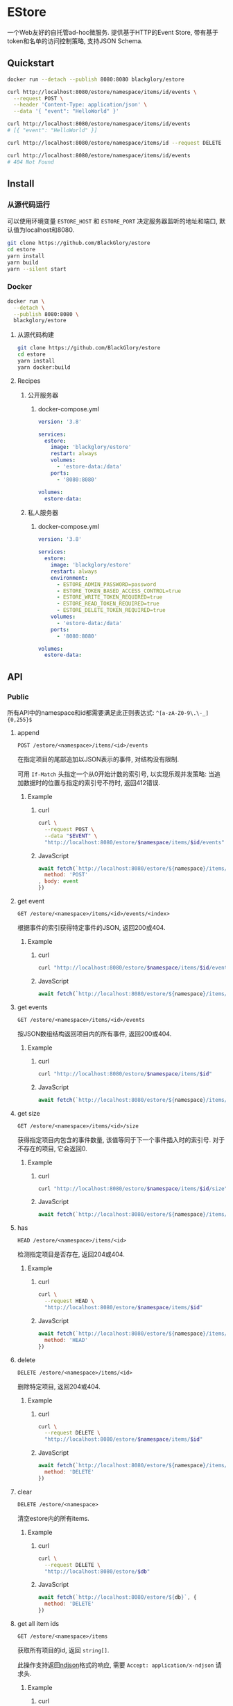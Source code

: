 * EStore
一个Web友好的自托管ad-hoc微服务.
提供基于HTTP的Event Store,
带有基于token和名单的访问控制策略,
支持JSON Schema.

** Quickstart
#+BEGIN_SRC sh
docker run --detach --publish 8080:8080 blackglory/estore

curl http://localhost:8080/estore/namespace/items/id/events \
  --request POST \
  --header 'Content-Type: application/json' \
  --data '{ "event": "HelloWorld" }'

curl http://localhost:8080/estore/namespace/items/id/events
# [{ "event": "HelloWorld" }]

curl http://localhost:8080/estore/namespace/items/id --request DELETE

curl http://localhost:8080/estore/namespace/items/id/events
# 404 Not Found
#+END_SRC

** Install
*** 从源代码运行
可以使用环境变量 =ESTORE_HOST= 和 =ESTORE_PORT= 决定服务器监听的地址和端口, 默认值为localhost和8080.

#+BEGIN_SRC sh
git clone https://github.com/BlackGlory/estore
cd estore
yarn install
yarn build
yarn --silent start
#+END_SRC

*** Docker
#+BEGIN_SRC sh
docker run \
  --detach \
  --publish 8080:8080 \
  blackglory/estore
#+END_SRC

**** 从源代码构建
#+BEGIN_SRC sh
git clone https://github.com/BlackGlory/estore
cd estore
yarn install
yarn docker:build
#+END_SRC

**** Recipes
***** 公开服务器
****** docker-compose.yml
#+BEGIN_SRC yaml
version: '3.8'

services:
  estore:
    image: 'blackglory/estore'
    restart: always
    volumes:
      - 'estore-data:/data'
    ports:
      - '8080:8080'

volumes:
  estore-data:
#+END_SRC

***** 私人服务器
****** docker-compose.yml
#+BEGIN_SRC yaml
version: '3.8'

services:
  estore:
    image: 'blackglory/estore'
    restart: always
    environment:
      - ESTORE_ADMIN_PASSWORD=password
      - ESTORE_TOKEN_BASED_ACCESS_CONTROL=true
      - ESTORE_WRITE_TOKEN_REQUIRED=true
      - ESTORE_READ_TOKEN_REQUIRED=true
      - ESTORE_DELETE_TOKEN_REQUIRED=true
    volumes:
      - 'estore-data:/data'
    ports:
      - '8080:8080'

volumes:
  estore-data:
#+END_SRC
** API
*** Public
所有API中的namespace和id都需要满足此正则表达式: =^[a-zA-Z0-9\.\-_]{0,255}$=

**** append
=POST /estore/<namespace>/items/<id>/events=

在指定项目的尾部追加以JSON表示的事件, 对结构没有限制.

可用 =If-Match= 头指定一个从0开始计数的索引号, 以实现乐观并发策略:
当追加数据时的位置与指定的索引号不符时, 返回412错误.

***** Example
****** curl
#+BEGIN_SRC sh
curl \
  --request POST \
  --data "$EVENT" \
  "http://localhost:8080/estore/$namespace/items/$id/events"
#+END_SRC

****** JavaScript
#+BEGIN_SRC js
await fetch(`http://localhost:8080/estore/${namespace}/items/${id}/events`, {
  method: 'POST'
, body: event
})
#+END_SRC

**** get event
=GET /estore/<namespace>/items/<id>/events/<index>=

根据事件的索引获得特定事件的JSON, 返回200或404.

***** Example
****** curl
#+BEGIN_SRC sh
curl "http://localhost:8080/estore/$namespace/items/$id/events/$index"
#+END_SRC

****** JavaScript
#+BEGIN_SRC js
await fetch(`http://localhost:8080/estore/${namespace}/items/${id}/events/$index`)
#+END_SRC

**** get events
=GET /estore/<namespace>/items/<id>/events=

按JSON数组结构返回项目内的所有事件, 返回200或404.

***** Example
****** curl
#+BEGIN_SRC sh
curl "http://localhost:8080/estore/$namespace/items/$id"
#+END_SRC

****** JavaScript
#+BEGIN_SRC js
await fetch(`http://localhost:8080/estore/${namespace}/items/${id}`)
#+END_SRC

**** get size
=GET /estore/<namespace>/items/<id>/size=

获得指定项目内包含的事件数量, 该值等同于下一个事件插入时的索引号.
对于不存在的项目, 它会返回0.

***** Example
****** curl
#+BEGIN_SRC sh
curl "http://localhost:8080/estore/$namespace/items/$id/size"
#+END_SRC

****** JavaScript
#+BEGIN_SRC js
await fetch(`http://localhost:8080/estore/${namespace}/items/${id}/size`)
#+END_SRC

**** has
=HEAD /estore/<namespace>/items/<id>=

检测指定项目是否存在, 返回204或404.

***** Example
****** curl
#+BEGIN_SRC sh
curl \
  --request HEAD \
  "http://localhost:8080/estore/$namespace/items/$id"
#+END_SRC

****** JavaScript
#+BEGIN_SRC js
await fetch(`http://localhost:8080/estore/${namespace}/items/${id}`, {
  method: 'HEAD'
})
#+END_SRC

**** delete
=DELETE /estore/<namespace>/items/<id>=

删除特定项目, 返回204或404.

***** Example
****** curl
#+BEGIN_SRC sh
curl \
  --request DELETE \
  "http://localhost:8080/estore/$namespace/items/$id"
#+END_SRC

****** JavaScript
#+BEGIN_SRC js
await fetch(`http://localhost:8080/estore/${namespace}/items/${id}`, {
  method: 'DELETE'
})
#+END_SRC

**** clear
=DELETE /estore/<namespace>=

清空estore内的所有items.

***** Example
****** curl
#+BEGIN_SRC sh
curl \
  --request DELETE \
  "http://localhost:8080/estore/$db"
#+END_SRC

****** JavaScript
#+BEGIN_SRC js
await fetch(`http://localhost:8080/estore/${db}`, {
  method: 'DELETE'
})
#+END_SRC

**** get all item ids
=GET /estore/<namespace>/items=

获取所有项目的id, 返回 =string[]=.

此操作支持返回[[https://github.com/ndjson/ndjson-spec][ndjson]]格式的响应, 需要 =Accept: application/x-ndjson= 请求头.

***** Example
****** curl
#+BEGIN_SRC sh
curl "http://localhost:8080/estore/$namespace/items"
#+END_SRC

****** JavaScript
#+BEGIN_SRC js
await fetch(`http://localhost:8080/estore/${namespace}/items`).then(res => res.json())
#+END_SRC

**** get all namespaces
=GET /estore=

列出所有的namespaces.

输出JSON =Array<string>=.

此操作支持返回[[https://github.com/ndjson/ndjson-spec][ndjson]]格式的响应, 需要 =Accept: application/x-ndjson= 请求头.

***** Example
****** curl
#+BEGIN_SRC sh
curl 'http://localhost:8080/estore'
#+END_SRC

****** JavaScript
#+BEGIN_SRC js
await fetch('http://localhost:8080/estore').then(res => res.json())
#+END_SRC

**** stats
=GET /estore/<namespace>/stats=

输出JSON:
#+BEGIN_SRC typescript
{
  namespace: string
  items: number
}
#+END_SRC

***** Example
****** curl
#+BEGIN_SRC sh
curl "http://localhost:8080/estore"
#+END_SRC

****** JavaScript
#+BEGIN_SRC js
await fetch(`http://localhost:8080/estore`).then(res => res.json())
#+END_SRC

*** Private
**** JSON Schema验证
通过设置环境变量 =ESTORE_JSON_VALIDATION=true= 可开启append的JSON Schema验证功能.

在开启验证功能的情况下, 通过环境变量 =ESTORE_DEFAULT_JSON_SCHEMA= 可设置默认的JSON Schema.

***** 为EStore单独设置JSON Schema
****** 获取所有具有JSON Schema的namespace
=GET /admin/estore-with-json-schema=

获取所有具有JSON Schema的namespace, 返回由JSON表示的字符串数组 =string[]=.

******* Example
******** curl
#+BEGIN_SRC sh
curl \
  --header "Authorization: Bearer $ADMIN_PASSWORD" \
  "http://localhost:8080/admin/estore-with-json-schema"
#+END_SRC

******** fetch
#+BEGIN_SRC js
await fetch('http://localhost:8080/admin/estore-with-json-schema', {
  headers: {
    'Authorization': `Bearer ${adminPassword}`
  }
}).then(res => res.json())
#+END_SRC

****** 获取JSON Schema
=GET /admin/estore/<namespace>/json-schema=

******* Example
******** curl
#+BEGIN_SRC sh
curl \
  --header "Authorization: Bearer $ADMIN_PASSWORD" \
  "http://localhost:8080/admin/estore/$namespace/json-schema"
#+END_SRC

******** fetch
#+BEGIN_SRC js
await fetch(`http://localhost:8080/admin/estore/${namespace}/json-schema`, {
  headers: {
    'Authorization': `Bearer ${adminPassword}`
  }
}).then(res => res.json())
#+END_SRC

****** 设置JSON Schema
=PUT /admin/estore/<namespace>/json-schema=

******* Example
******** curl
#+BEGIN_SRC sh
curl \
  --request PUT \
  --header "Authorization: Bearer $ADMIN_PASSWORD" \
  --header "Content-Type: application/json" \
  --data "$JSON_SCHEMA" \
  "http://localhost:8080/admin/estore/$namespace/json-schema"
#+END_SRC

******** fetch
#+BEGIN_SRC js
await fetch(`http://localhost:8080/admin/estore/${namespace}/json-schema`, {
  method: 'PUT'
, headers: {
    'Authorization': `Bearer ${adminPassword}`
    'Content-Type': 'application/json'
  }
, body: JSON.stringify(jsonSchema)
})
#+END_SRC

****** 移除JSON Schema
=DELETE /admin/estore/<namespace>/json-schema=

******* Example
******** curl
#+BEGIN_SRC sh
curl \
  --request DELETE \
  --header "Authorization: Bearer $ADMIN_PASSWORD" \
  "http://localhost:8080/admin/estore/$namespace/json-schema"
#+END_SRC

******** fetch
#+BEGIN_SRC js
await fetch(`http://localhost:8080/admin/estore/${namespace}/json-schema`, {
  method: 'DELETE'
, headers: {
    'Authorization': `Bearer ${adminPassword}`
  }
})
#+END_SRC

**** 访问控制
EStore提供两种可以同时启用的访问控制策略.

所有访问控制API都使用基于口令的Bearer Token Authentication.
口令需通过环境变量 =ESTORE_ADMIN_PASSWORD= 进行设置.

访问控制规则是通过[[https://www.sqlite.org/wal.html][WAL模式]]的SQLite3持久化的, 开启访问控制后,
服务器的吞吐量和响应速度会受到硬盘性能的影响.

已经打开的连接不会受到新的访问控制规则的影响.

***** 基于名单的访问控制
通过设置环境变量 =ESTORE_LIST_BASED_ACCESS_CONTROL= 开启基于名单的访问控制:
- =whitelist=
  启用基于EStore白名单的访问控制, 只有在名单内的EStore允许被访问.
- =blacklist=
  启用基于EStore黑名单的访问控制, 只有在名单外的EStore允许被访问.

****** 黑名单
******* 获取黑名单
=GET /admin/blacklist=

获取位于黑名单中的所有namespace, 返回JSON表示的字符串数组 =string[]=.

******** Example
********* curl
#+BEGIN_SRC sh
curl \
  --header "Authorization: Bearer $ADMIN_PASSWORD" \
  "http://localhost:8080/admin/blacklist"
#+END_SRC

********* fetch
#+BEGIN_SRC js
await fetch('http://localhost:8080/admin/blacklist', {
  headers: {
    'Authorization': `Bearer ${adminPassword}`
  }
}).then(res => res.json())
#+END_SRC

******* 添加黑名单
=PUT /admin/blacklist/<namespace>=

将特定EStore加入黑名单.

******** Example
********* curl
#+BEGIN_SRC sh
curl \
  --request PUT \
  --header "Authorization: Bearer $ADMIN_PASSWORD" \
  "http://localhost:8080/admin/blacklist/$namespace"
#+END_SRC

********* fetch
#+BEGIN_SRC js
await fetch(`http://localhost:8080/admin/blacklist/${namespace}`, {
  method: 'PUT'
, headers: {
    'Authorization': `Bearer ${adminPassword}`
  }
})
#+END_SRC

******* 移除黑名单
=DELETE /admin/blacklist/<namespace>=

将特定EStore从黑名单中移除.

******** Example
********* curl
#+BEGIN_SRC sh
curl \
  --request DELETE \
  --header "Authorization: Bearer $ADMIN_PASSWORD" \
  "http://localhost:8080/admin/blacklist/$namespace"
#+END_SRC

********* fetch
#+BEGIN_SRC js
await fetch(`http://localhost:8080/admin/blacklist/${namespace}`, {
  method: 'DELETE'
, headers: {
    'Authorization': `Bearer ${adminPassword}`
  }
})
#+END_SRC

****** 白名单
******* 获取白名单
=GET /admin/whitelist=

获取位于黑名单中的所有namespace, 返回JSON表示的字符串数组 =string[]=.

******** Example
********* curl
#+BEGIN_SRC sh
curl \
  --header "Authorization: Bearer $ADMIM_PASSWORD" \
  "http://localhost:8080/admin/whitelist"
#+END_SRC

********* fetch
#+BEGIN_SRC js
await fetch('http://localhost:8080/admin/whitelist', {
  headers: {
    'Authorization': `Bearer ${adminPassword}`
  }
}).then(res => res.json())
#+END_SRC

******* 添加白名单
=PUT /admin/whitelist/<namespace>=

将特定EStore加入白名单.

******** Example
********* curl
#+BEGIN_SRC sh
curl \
  --request PUT \
  --header "Authorization: Bearer $ADMIN_PASSWORD" \
  "http://localhost:8080/admin/whitelist/$namespace"
#+END_SRC

********* fetch
#+BEGIN_SRC js
await fetch(`http://localhost:8080/admin/whitelist/${namespace}`, {
  method: 'PUT'
, headers: {
    'Authorization': `Bearer ${adminPassword}`
  }
})
#+END_SRC

******* 移除白名单
=DELETE /admin/whitelist/<namespace>=

将特定EStore从白名单中移除.

******** Example
********* curl
#+BEGIN_SRC sh
curl \
  --request DELETE \
  --header "Authorization: Bearer $ADMIN_PASSWORD" \
  "http://localhost:8080/admin/whitelist/$namespace"
#+END_SRC

********* fetch
#+BEGIN_SRC js
await fetch(`http://localhost:8080/admin/whitelist/${namespace}`, {
  method: 'DELETE'
, headers: {
    'Authorization': `Bearer ${adminPassword}`
  }
})
#+END_SRC

***** 基于token的访问控制
对token的要求: =^[a-zA-Z0-9\.\-_]{1,256}$=

通过设置环境变量 =ESTORE_TOKEN_BASED_ACCESS_CONTROL=true= 开启基于token的访问控制.

基于token的访问控制将根据消息队列的token access policy决定其访问规则.
可通过环境变量 =ESTORE_WRITE_TOKEN_REQUIRED=, =ESTORE_READ_TOKEN_REQUIRED=,
=ESTORE_DELETE_TOKEN_REQUIRED= 设置相关默认值,
未设置情况下为 =false=.

一个消息队列可以有多个token, 每个token可以单独设置write和read权限, 不同消息队列的token不共用.

基于token的访问控制作出了以下假设
- token的传输过程是安全的
- token难以被猜测
- token的意外泄露可以被迅速处理

****** 获取所有具有token策略的namespace
=GET /admin/estore-with-token-policies=

获取所有具有token策略的namespace, 返回由JSON表示的字符串数组 =string[]=.

******* Example
******** curl
#+BEGIN_SRC sh
curl \
  --header "Authorization: Bearer $ADMIN_PASSWORD" \
  "http://localhost:8080/admin/estore-with-token-policies"
#+END_SRC

******** fetch
#+BEGIN_SRC js
await fetch('http://localhost:8080/admin/estore-with-token-policies')
#+END_SRC

****** 获取特定namespace的token策略
=GET /admin/estore/<namespace>/token-policies=

返回JSON:
#+BEGIN_SRC typescript
{
  writeTokenRequired: boolean | null
  readTokenRequired: boolean | null
  deleteTokenRequired: boolean | null
}
#+END_SRC
=null= 代表沿用相关默认值.

******* Example
******** curl
#+BEGIN_SRC sh
curl \
  --header "Authorization: Bearer $ADMIN_PASSWORD" \
  "http://localhost:8080/admin/estore/$namespace/token-policies"
#+END_SRC

******** fetch
#+BEGIN_SRC js
await fethc(`http://localhost:8080/admin/estore/${namespace}/token-policies`, {
  headers: {
    'Authorization': `Bearer ${adminPassword}`
  }
}).then(res => res.json())
#+END_SRC

****** 设置token策略
=PUT /admin/estore/<namespace>/token-policies/write-token-required=
=PUT /admin/estore/<namespace>/token-policies/read-token-required=
=PUT /admin/estore/<namespace>/token-policies/delete-token-required=

Payload必须是一个布尔值.

******* Example
******** curl
#+BEGIN_SRC sh
curl \
  --request PUT \
  --header "Authorization: Bearer $ADMIN_PASSWORD" \
  --header "Content-Type: application/json" \
  --data "$WRITE_TOKEN_REQUIRED" \
  "http://localhost:8080/admin/estore/$namespace/token-policies/write-token-required"
#+END_SRC

******** fetch
#+BEGIN_SRC js
await fetch(`http://localhost:8080/admin/estore/${namespace}/token-policies/write-token-required`, {
  method: 'PUT'
, headers: {
    'Authorization': `Bearer ${adminPassword}`
  , 'Content-Type': 'application/json'
  }
, body: JSON.stringify(writeTokenRequired)
})
#+END_SRC

****** 移除token策略
=DELETE /admin/estore/<namespace>/token-policies/write-token-required=
=DELETE /admin/estore/<namespace>/token-policies/read-token-required=
=DELETE /admin/estore/<namespace>/token-policies/delete-token-required=

******* Example
******** curl
#+BEGIN_SRC sh
curl \
  --request DELETE \
  --header "Authorization: Bearer $ADMIN_PASSWORD" \
  "http://localhost:8080/admin/estore/$namespace/token-policies/write-token-required"
#+END_SRC

******** fetch
#+BEGIN_SRC js
await fetch(`http://localhost:8080/admin/estore/${namespace}/token-policies/write-token-required`, {
  method: 'DELETE'
, headers: {
    'Authorization': `Bearer ${adminPassword}`
  }
})
#+END_SRC

****** 获取所有具有token的namespace
=GET /admin/estore-with-tokens=

获取所有具有token的namespace, 返回由JSON表示的字符串数组 =string[]=.

******* Example
******** curl
#+BEGIN_SRC sh
curl \
  --header "Authorization: Bearer $ADMIN_PASSWORD" \
  "http://localhost:8080/admin/estore-with-tokens"
#+END_SRC

******** fetch
#+BEGIN_SRC js
await fetch(`http://localhost:8080/admin/estore-with-tokens`, {
  headers: {
    'Authorization': `Bearer ${adminPassword}`
  }
}).then(res => res.json())
#+END_SRC

****** 获取特定EStore的所有token信息
=GET /admin/estore/<namespace>/tokens=

获取特定EStore的所有token信息, 返回JSON表示的token信息数组
=Array<{ token: string, write: boolean, read: boolean, delete: boolean }>=.

******* Example
******** curl
#+BEGIN_SRC sh
curl \
  --header "Authorization: Bearer $ADMIN_PASSWORD" \
  "http://localhost:8080/admin/estore/$namespace/tokens"
#+END_SRC

******** fetch
#+BEGIN_SRC js
await fetch(`http://localhost:8080/admin/estore/${namespace}/tokens`, {
  headers: {
    'Authorization': `Bearer ${adminPassword}`
  }
}).then(res => res.json())
#+END_SRC

****** 为特定EStore的token设置write权限
=PUT /admin/estore/<namespace>/tokens/<token>/write=

添加/更新token, 为token设置write权限.

******* Example
******** curl
#+BEGIN_SRC sh
curl \
  --request PUT \
  --header "Authorization: Bearer $ADMIN_PASSWORD" \
  "http://localhost:8080/admin/estore/$namespace/tokens/$token/log"
#+END_SRC

******** fetch
#+BEGIN_SRC js
await fetch(`http://localhost:8080/admin/estore/${namespace}/tokens/${token}/log`, {
  method: 'PUT'
, headers: {
    'Authorization': `Bearer ${adminPassword}`
  }
})
#+END_SRC

****** 取消特定EStore的token的write权限
=DELETE /admin/estore/<namespace>/tokens/<token>/write=

取消token的read权限.

******* Example
******** curl
#+BEGIN_SRC sh
curl \
  --request DELETE \
  --header "Authorization: Bearer $ADMIN_PASSWORD" \
  "http://localhost:8080/admin/estore/$namespace/tokens/$token/write"
#+END_SRC

******** fetch
#+BEGIN_SRC js
await fetch(`http://localhost:8080/admin/estore/${namespace}/tokens/${token}/write`, {
  method: 'DELETE'
, headers: {
    'Authorization': `Bearer ${adminPassword}`
  }
})
#+END_SRC

****** 为特定EStore的token设置read权限
=PUT /admin/estore/<namespace>/tokens/<token>/read=

添加/更新token, 为token设置read权限.

******* Example
******** curl
#+BEGIN_SRC sh
curl \
  --request PUT \
  --header "Authorization: Bearer $ADMIN_PASSWORD" \
  "http://localhost:8080/admin/estore/$namespace/tokens/$token/read"
#+END_SRC

******** fetch
#+BEGIN_SRC js
await fetch(`http://localhost:8080/admin/estore/${namespace}/tokens/${token}/read`, {
  method: 'PUT'
, headers: {
    'Authorization': `Bearer ${adminPassword}`
  }
})
#+END_SRC

****** 取消特定EStore的token的read权限
=DELETE /admin/estore/<namespace>/tokens/<token>/read=

取消token的read权限.

******* Example
******** curl
#+BEGIN_SRC sh
curl \
  --request DELETE \
  --header "Authorization: Bearer $ADMIN_PASSWORD" \
  "http://localhost:8080/admin/estore/$namespace/tokens/$token/read"
#+END_SRC

******** fetch
#+BEGIN_SRC js
await fetch(`http://localhost:8080/admin/estore/${namespace>/tokens/<token>/delete=

添加/更新token, 为token设置delete权限.

******* Example
******** curl
#+BEGIN_SRC sh
curl \
  --request PUT \
  --header "Authorization: Bearer $ADMIN_PASSWORD" \
  "http://localhost:8080/admin/estore/$namespace/tokens/$token/delete"
#+END_SRC

******** fetch
#+BEGIN_SRC js
await fetch(`http://localhost:8080/admin/estore/${namespace}/tokens/${token}/delete`, {
  method: 'PUT'
, headers: {
    'Authorization': `Bearer ${adminPassword}`
  }
})
#+END_SRC

****** 取消特定EStore的token的delete权限
=DELETE /admin/estore/<namespace>/tokens/<token>/delete=

取消token的delete权限.

******* Example
******** curl
#+BEGIN_SRC sh
curl \
  --request DELETE \
  --header "Authorization: Bearer $ADMIN_PASSWORD" \
  "http://localhost:8080/admin/estore/$namespace/tokens/$token/delete"
#+END_SRC

******** fetch
#+BEGIN_SRC js
await fetch(`http://localhost:8080/admin/estore/${namespace}/tokens/${token}/delete`, {
  method: 'DELETE'
, headers: {
    'Authorization': `Bearer ${adminPassword}`
  }
})
#+END_SRC

** HTTP/2
EStore支持HTTP/2, 以多路复用反向代理时的连接, 可通过设置环境变量 =ESTORE_HTTP2=true= 开启.

此HTTP/2支持不提供从HTTP/1.1自动升级的功能, 亦不提供HTTPS.
因此, 在本地curl里进行测试时, 需要开启 =--http2-prior-knowledge= 选项.

** 限制Payload大小
设置环境变量 =ESTORE_PAYLOAD_LIMIT= 可限制服务接受的单个请求的Payload字节数, 默认值为1048576(1MB).

设置环境变量 =ESTORE_APPEND_PAYLOAD_LIMIT= 可限制append接受的单个请求的Payload字节数,
默认值继承自 =ESTORE_PAYLOAD_LIMIT=.
